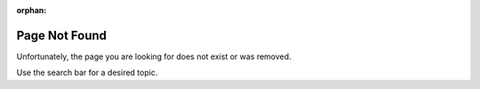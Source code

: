 :orphan:

Page Not Found
==============

Unfortunately, the page you are looking for does not exist or was removed.

Use the search bar for a desired topic.
